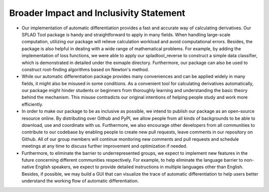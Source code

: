 Broader Impact and Inclusivity Statement
======================
- Our implementation of automatic differentiation provides a fast and accurate way of calculating derivatives. Our SPLAD Tool package is handy and straightforward to apply in many fields. When handling large-scale computation, utilizing our package will relieve calculation workload and avoid computational errors. Besides, the package is also helpful in dealing with a wide range of mathematical problems. For example, by adding the implementation of loss functions, we were able to apply our spladtool_reverse to construct a simple data classifier, which is demonstrated in detailed under the exmaple directory. Furthermore, our package can also be used to construct root-finding algorithms based on Newton's method.

- While our automatic differentiation package provides many conveniences and can be applied widely in many fields, it might also be misused in some conditions. As a convenient tool for calculating derivatives automatically, our package might hinder students or beginners from thoroughly learning and understanding the basic theory behind the mechanism. This misuse contradicts our original intentions of helping people study and work more efficiently.

- In order to make our package to be as inclusive as possible, we intend to publish our package as an open-source resource online. By distributing over Github and PyPI, we allow people from all kinds of backgrounds to be able to download, use and coordinate with us. Furthermore, we also encourage other developers from all communities to contribute to our codebase by enabling people to create new pull requests, leave comments in our repository on Github. All of our group members will continue monitoring new comments and pull requests and schedule meetings at any time to discuss further improvement and optimization if needed.

- Furthermore, to eliminate the barrier to underrepresented groups, we expect to implement new features in the future concerning different communities respectively. For example, to help eliminate the language barrier to non-native English speakers, we expect to provide detailed instructions in multiple languages other than English. Besides, if possible, we may build a GUI that can visualize the trace of automatic differentiation to help users better understand the working flow of automatic differentiation.
